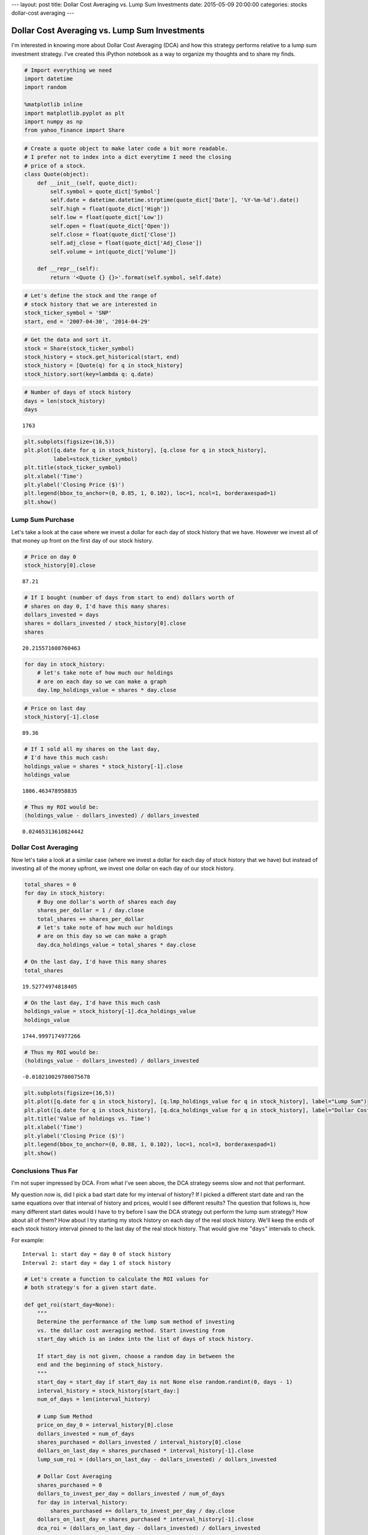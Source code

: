 ---
layout: post
title: Dollar Cost Averaging vs. Lump Sum Investments
date: 2015-05-09 20:00:00
categories: stocks dollar-cost averaging 
---

Dollar Cost Averaging vs. Lump Sum Investments
----------------------------------------------

I'm interested in knowing more about Dollar Cost Averaging (DCA) and how
this strategy performs relative to a lump sum investment strategy. I've
created this iPython notebook as a way to organize my thoughts and to
share my finds.

.. code:: python

    # Import everything we need
    import datetime
    import random
    
    %matplotlib inline
    import matplotlib.pyplot as plt
    import numpy as np
    from yahoo_finance import Share
.. code:: python

    # Create a quote object to make later code a bit more readable. 
    # I prefer not to index into a dict everytime I need the closing 
    # price of a stock. 
    class Quote(object):
        def __init__(self, quote_dict):
            self.symbol = quote_dict['Symbol']
            self.date = datetime.datetime.strptime(quote_dict['Date'], '%Y-%m-%d').date()
            self.high = float(quote_dict['High'])
            self.low = float(quote_dict['Low'])
            self.open = float(quote_dict['Open'])
            self.close = float(quote_dict['Close'])
            self.adj_close = float(quote_dict['Adj_Close'])
            self.volume = int(quote_dict['Volume'])
        
        def __repr__(self):
            return '<Quote {} {}>'.format(self.symbol, self.date)
.. code:: python

    # Let's define the stock and the range of 
    # stock history that we are interested in
    stock_ticker_symbol = 'SNP'
    start, end = '2007-04-30', '2014-04-29'
.. code:: python

    # Get the data and sort it.
    stock = Share(stock_ticker_symbol)
    stock_history = stock.get_historical(start, end)
    stock_history = [Quote(q) for q in stock_history]
    stock_history.sort(key=lambda q: q.date)
.. code:: python

    # Number of days of stock history
    days = len(stock_history)
    days



.. parsed-literal::

    1763



.. code:: python

    plt.subplots(figsize=(16,5))
    plt.plot([q.date for q in stock_history], [q.close for q in stock_history], 
             label=stock_ticker_symbol)
    plt.title(stock_ticker_symbol)
    plt.xlabel('Time')
    plt.ylabel('Closing Price ($)')
    plt.legend(bbox_to_anchor=(0, 0.85, 1, 0.102), loc=1, ncol=1, borderaxespad=1)
    plt.show()


.. image:: /media/2015-05-09-Dollar-Cost-Averaging/output_7_0.png


Lump Sum Purchase
~~~~~~~~~~~~~~~~~

Let's take a look at the case where we invest a dollar for each day of
stock history that we have. However we invest all of that money up front
on the first day of our stock history.

.. code:: python

    # Price on day 0
    stock_history[0].close



.. parsed-literal::

    87.21



.. code:: python

    # If I bought (number of days from start to end) dollars worth of
    # shares on day 0, I'd have this many shares:
    dollars_invested = days
    shares = dollars_invested / stock_history[0].close
    shares



.. parsed-literal::

    20.215571608760463



.. code:: python

    for day in stock_history:
        # let's take note of how much our holdings 
        # are on each day so we can make a graph
        day.lmp_holdings_value = shares * day.close
.. code:: python

    # Price on last day
    stock_history[-1].close



.. parsed-literal::

    89.36



.. code:: python

    # If I sold all my shares on the last day, 
    # I'd have this much cash: 
    holdings_value = shares * stock_history[-1].close
    holdings_value



.. parsed-literal::

    1806.463478958835



.. code:: python

    # Thus my ROI would be:
    (holdings_value - dollars_invested) / dollars_invested



.. parsed-literal::

    0.02465313610824442



Dollar Cost Averaging
~~~~~~~~~~~~~~~~~~~~~

Now let's take a look at a similar case (where we invest a dollar for
each day of stock history that we have) but instead of investing all of
the money upfront, we invest one dollar on each day of our stock
history.

.. code:: python

    total_shares = 0
    for day in stock_history:
        # Buy one dollar's worth of shares each day
        shares_per_dollar = 1 / day.close
        total_shares += shares_per_dollar
        # let's take note of how much our holdings 
        # are on this day so we can make a graph
        day.dca_holdings_value = total_shares * day.close
        
    # On the last day, I'd have this many shares
    total_shares



.. parsed-literal::

    19.52774974818405



.. code:: python

    # On the last day, I'd have this much cash
    holdings_value = stock_history[-1].dca_holdings_value
    holdings_value



.. parsed-literal::

    1744.9997174977266



.. code:: python

    # Thus my ROI would be:
    (holdings_value - dollars_invested) / dollars_invested



.. parsed-literal::

    -0.010210029780075678



.. code:: python

    plt.subplots(figsize=(16,5))
    plt.plot([q.date for q in stock_history], [q.lmp_holdings_value for q in stock_history], label="Lump Sum")
    plt.plot([q.date for q in stock_history], [q.dca_holdings_value for q in stock_history], label="Dollar Cost Averaging")
    plt.title('Value of holdings vs. Time')
    plt.xlabel('Time')
    plt.ylabel('Closing Price ($)')
    plt.legend(bbox_to_anchor=(0, 0.88, 1, 0.102), loc=1, ncol=3, borderaxespad=1)
    plt.show()


.. image:: /media/2015-05-09-Dollar-Cost-Averaging/output_21_0.png


Conclusions Thus Far
~~~~~~~~~~~~~~~~~~~~

I'm not super impressed by DCA. From what I've seen above, the DCA
strategy seems slow and not that performant.

My question now is, did I pick a bad start date for my interval of
history? If I picked a different start date and ran the same equations
over that interval of history and prices, would I see different results?
The question that follows is, how many different start dates would I
have to try before I saw the DCA strategy out perform the lump sum
strategy? How about all of them? How about I try starting my stock
history on each day of the real stock history. We'll keep the ends of
each stock history interval pinned to the last day of the real stock
history. That would give me "``days``\ " intervals to check.

For example:

::

    Interval 1: start day = day 0 of stock history
    Interval 2: start day = day 1 of stock history 

.. code:: python

    # Let's create a function to calculate the ROI values for 
    # both strategy's for a given start date. 
    
    def get_roi(start_day=None):
        """
        Determine the performance of the lump sum method of investing 
        vs. the dollar cost averaging method. Start investing from 
        start_day which is an index into the list of days of stock history. 
        
        If start_day is not given, choose a random day in between the 
        end and the beginning of stock_history.
        """
        start_day = start_day if start_day is not None else random.randint(0, days - 1)
        interval_history = stock_history[start_day:]
        num_of_days = len(interval_history)
    
        # Lump Sum Method
        price_on_day_0 = interval_history[0].close
        dollars_invested = num_of_days
        shares_purchased = dollars_invested / interval_history[0].close
        dollars_on_last_day = shares_purchased * interval_history[-1].close
        lump_sum_roi = (dollars_on_last_day - dollars_invested) / dollars_invested
        
        # Dollar Cost Averaging
        shares_purchased = 0
        dollars_to_invest_per_day = dollars_invested / num_of_days
        for day in interval_history:
            shares_purchased += dollars_to_invest_per_day / day.close
        dollars_on_last_day = shares_purchased * interval_history[-1].close
        dca_roi = (dollars_on_last_day - dollars_invested) / dollars_invested
        
        return lump_sum_roi, dca_roi
.. code:: python

    # Lets compare each strategy's ROI for each possible
    # investment start date in our real stock history.
    dca_better_than_lump_count, intervals = 0, days
    for day in range(intervals):
        lump, dca = get_roi(day)
        if dca > lump:
            dca_better_than_lump_count += 1
    
    # Percentage of time the DCA method out performed the lump sum method
    (dca_better_than_lump_count / intervals) * 100



.. parsed-literal::

    52.07033465683494



Wow! 52% of the time, DCA's ROI is greater than lump sum's strategy. I'd
still like to see how that's possible. Maybe a graph will help.

.. code:: python

    # Let's get those same ROI numbers from before, convert 
    # them to percentages, and then plot them.
    lumps, dcas = [], []
    for day_index in range(len(stock_history)):
        lump, dca = get_roi(day_index)
        lumps.append(lump * 100)
        dcas.append(dca * 100)
.. code:: python

    plt.subplots(figsize=(16,5))
    plt.plot([q.date for q in stock_history], [lumps[i] for i in range(days)], label="Lump Sum")
    plt.plot([q.date for q in stock_history], [dcas[i] for i in range(days)], label="Dollar Cost Averaging")
    plt.title('% ROI vs. Investment Start Date')
    plt.xlabel('Investment Start Date')
    plt.ylabel('ROI (%)')
    plt.legend(bbox_to_anchor=(0, 0.88, 1, 0.102), loc=1, ncol=1, borderaxespad=1)
    plt.show()


.. image:: /media/2015-05-09-Dollar-Cost-Averaging/output_28_0.png


Wow! This graph says a lot. For a given investment start date, we can
see the ROI for each investment strategy. Dollar cost averaging really
gives us a great deal of security while investing in any market
conditions. Our money doesn't really seem to grow much via the DCA
strategy but it also doesn't shrink much at all. Compared with the lump
sum strategy, the DCA strategy introduces almost zero risk due to
"investing at the wrong time".

So what is DCA good for? From what I can tell, dollar cost averaging is
a techinque to safely invest in the stock market. We take on much less
risk of loosing value because the market has gone down by investing via
the DCA strategy. We won't really gain much value, if any, from bull
markets but we won't loose much value from bear markets either. So why
do value investors encourage the use of DCA? I assume they plan to make
their money on the dividends; more reaserch to be done.
